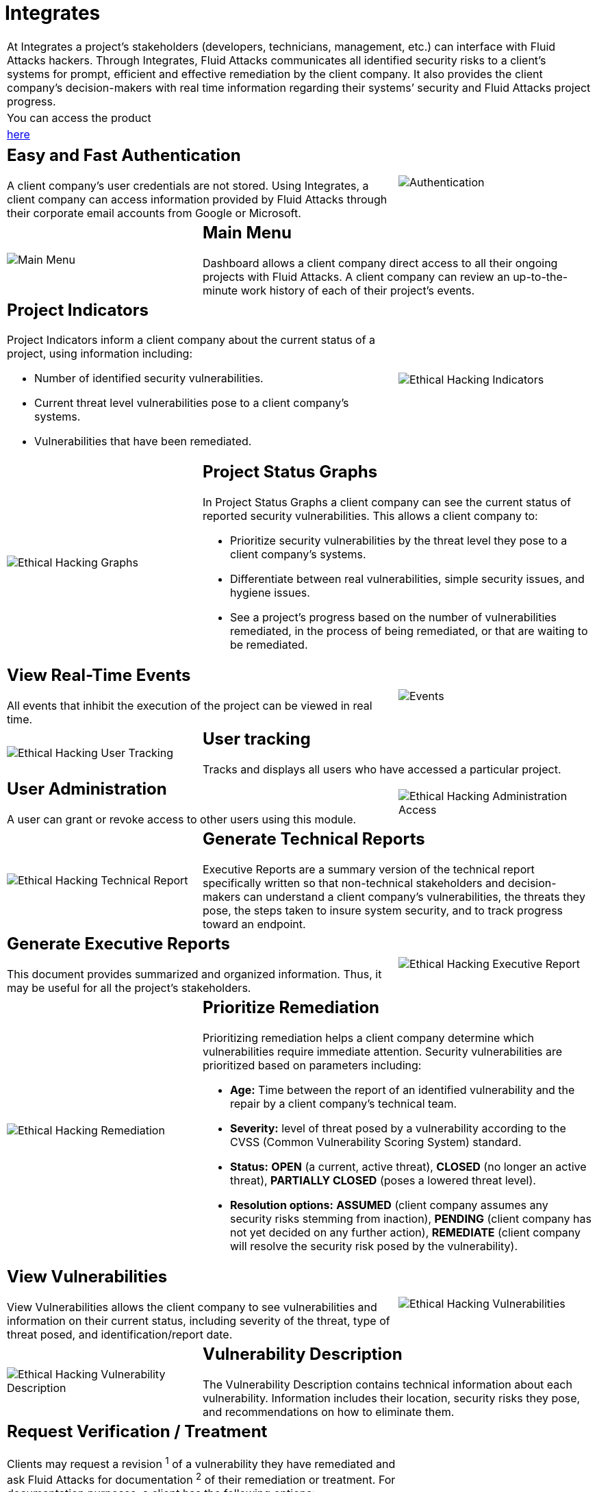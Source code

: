 :slug: products/integrates/
:category: products
:description: Integrates is a system which provides all interested parties information and updates about the current state of the project, the number of security findings discovered and its criticality, occurrences, among other information in order to keep close contact with our customers.
:keywords: Fluid Attacks, Products, Integrates, Ethical Hacking, Pentesting, Security.

= Integrates

[role="tb-product"]
[cols="^.^", frame="none"]
|====

a|At Integrates a project’s stakeholders
(developers, technicians, management, etc.) can interface
with +Fluid Attacks+ hackers.
Through Integrates, +Fluid Attacks+ communicates all identified security risks
to a client’s systems for prompt,
efficient and effective remediation by the client company.
It also provides the client company’s decision-makers
with real time information regarding their systems’ security
and +Fluid Attacks+ project progress.

a|You can access the product

a|[button]#link:../../../../integrates[here]#
|====

[role="tb-alt"]
[cols=3, frame="topbot"]
|====
2+a|== Easy and Fast Authentication

A client company’s user credentials are not stored.
Using Integrates, a client company can access information
provided by +Fluid Attacks+ through their corporate email accounts
from +Google+ or +Microsoft+.

a|image::authentication.svg[Authentication]

a|image::main-menu.svg[Main Menu]
2+a|== Main Menu

Dashboard allows a client company direct access
to all their ongoing projects with +Fluid Attacks+.
A client company can review an up-to-the-minute work history
of each of their project's events.

2+a|== Project Indicators

Project Indicators inform a client company
about the current status of a project,
using information including:

* Number of identified security vulnerabilities.
* Current threat level vulnerabilities pose to a client company’s systems.
* Vulnerabilities that have been remediated.

a|image::indicators.svg[Ethical Hacking Indicators]

a|image::graphs.svg[Ethical Hacking Graphs]
2+a|== Project Status Graphs

In Project Status Graphs a client company can see
the current status of reported security vulnerabilities.
This allows a client company to:

* Prioritize security vulnerabilities by the threat level they pose
to a client company’s systems.

* Differentiate between real vulnerabilities,
simple security issues, and hygiene issues.

* See a project’s progress based on the number of vulnerabilities remediated,
in the process of being remediated,
or that are waiting to be remediated.

2+a|== View Real-Time Events

All events that inhibit the execution of the project
can be viewed in real time.
a|image::eventualities.svg[Events]

a|image::user-tracking.svg[Ethical Hacking User Tracking]
2+a|== User tracking

Tracks and displays all users who have accessed a particular project.

2+a|== User Administration

A user can grant or revoke access to other users using this module.
a|image::user-administration.svg[Ethical Hacking Administration Access]

a|image::technical-report.svg[Ethical Hacking Technical Report]
2+a|== Generate Technical Reports

Executive Reports are a summary version of the technical report
specifically written so that non-technical stakeholders
and decision-makers can understand a client company’s vulnerabilities,
the threats they pose, the steps taken to insure system security,
and to track progress toward an endpoint.

2+a|== Generate Executive Reports

This document provides summarized and organized information.
Thus, it may be useful for all the project's stakeholders.

a|image::executive-report.svg[Ethical Hacking Executive Report]

a|image::prioritize-remediation.svg[Ethical Hacking Remediation]
2+a|== Prioritize Remediation

Prioritizing remediation helps a client company
determine which vulnerabilities require immediate attention.
Security vulnerabilities are prioritized based on parameters including:

* *Age:* Time between the report of an identified vulnerability
and the repair by a client company’s technical team.

*  *Severity:* level of threat posed by a vulnerability
according to the +CVSS+ (Common Vulnerability Scoring System) standard.

* *Status:* *OPEN* (a current, active threat),
*CLOSED* (no longer an active threat),
*PARTIALLY CLOSED* (poses a lowered threat level).

* *Resolution options:* *ASSUMED* (client company assumes any security risks
stemming from inaction), *PENDING* (client company has not yet decided
on any further action), *REMEDIATE* (client company will resolve
the security risk posed by the vulnerability).

2+a|== View Vulnerabilities

View Vulnerabilities allows the client company to see vulnerabilities
and information on their current status,
including severity of the threat, type of threat posed,
and identification/report date.

a|image::vulnerabilities.png[Ethical Hacking Vulnerabilities]

a|image::vulnerability-description.png[Ethical Hacking Vulnerability Description]
2+a|== Vulnerability Description

The Vulnerability Description contains technical information
about each vulnerability.
Information includes their location,
security risks they pose, and recommendations on how to eliminate them.

2+a|== Request Verification / Treatment

Clients may request a revision ^1^ of a vulnerability
they have remediated and ask +Fluid Attacks+ for documentation ^2^
of their remediation or treatment.
For documentation purposes, a client has the following options:

* *Accepted:* The client assumes the risk
that implies not solving the security issue.
* *New:* The client still has not decided whether to assume
or to remediate the vulnerability.
* *In Progress:* The client will solve the security issue.
a|image::request-verification.png[Request Verification]

image::treatment.png[Ethical Hacking Treatment]

a|image::vulnerability-severity.png[Ethical Hacking Vulnerability Severity]
2+a|== Vulnerability Severity

Vulnerability Severity indicates the risk level
an identified vulnerability poses to a client company’s systems
using the international Common Vulnerability Scoring System (+CVSS+) standard.

2+a|== Vulnerability Evidence

In Vulnerability Evidence proof that a security vulnerability exists
is shown graphically and includes a descriptive explanation.

a|image::vulnerability-evidence.png[Ethical Hacking Vulnerability Evidence]

a|image::exploitation-animation.gif[Ethical Hacking Exploitation Animation]
2+a|== Exploitation Animation

In Exploitation-Animation you can see an animated representation
of the process used to exploit a vulnerability through +gif+.

2+a|== Exploit

Exploit shows the diagnostic script used to expose,
or exploit, a security vulnerability.
This same script can also be used to verify a client company’s solution
for a particular problem has been successful.

If the client company is licensed to use our product,
[button]#link:../asserts/[Asserts]#, they may reproduce a mock attack
that targets the vulnerability to determine independently
if they have eliminated the vulnerability.

a|image::vulnerability-exploitation.png[Ethical Hacking Exploitation]

a|image::timeline.png[Ethical Hacking Timeline]

2+a|== Vulnerability Timeline

The Vulnerability Timeline shows the evolution
of a particular vulnerability over time.
Using report dates and different closing cycles
it illustrates the effectiveness of the closing cycles
performed by the client company.

2+a|== Compromised Records

Compromised Records shows the client company
the information such as names, identifiers, balances, products, etc.
that would be vulnerable to a security breach in a real attack.
This information is revealed during the execution
of +Fluid Attacks+ security tests.

a|image::records.png[Compromised Records]

a|image::vulnerability-comments.png[Ethical Hacking Vulnerability Comments]

2+a|== Communication Exchange/Chat with Us

At times it is necessary for +Fluid Attacks+ and a client company
to exchange insights, discuss questions or concerns,
and to clarify information flowing both ways.
Chat with Us provides a private forum on which a client company
and +Fluid Attacks+ can post messages concerning any aspect
of a client company’s project.
+Fluid Attacks+ engineering team will post a reply within +4+ hours
between +8 a.m.+ and +5 p.m.+ (Eastern Time, +U.S.A.+).
To insure a client company receives timely communication,
a notification will also be sent via email
when a reply to a client message has been posted.

2+a|== Notifications via e-mail

Notifications are sent via e-mail to the project's stakeholders.
Some of them are:

* Weekly, regarding changes in vulnerabilities.
* When a user comments in a specific vulnerability.
* When a user reports that a vulnerability has been remediated.
* When a validation of the remediation of a vulnerability is made.
* When a vulnerability reaches a certain age
(+15+, +30+, +60+ days old ...) and has not been treated.

a|image::mail.png[Mail]

|====

Want to know more about our products?
Do not hesitate to
[button]#link:../../contact-us/[contact us]#.
